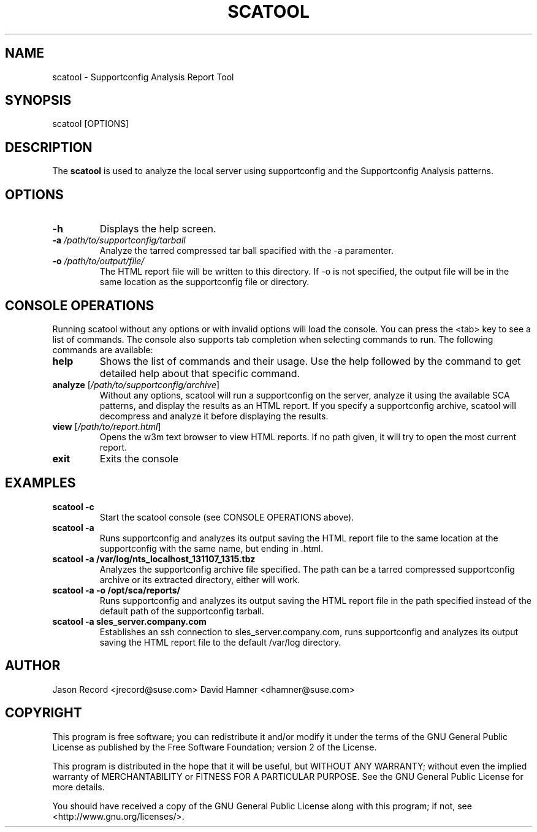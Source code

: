 .TH SCATOOL 8 "20 Mar 2014" "sca-server-report" "Supportconfig Analysis Manual"
.SH NAME
scatool - Supportconfig Analysis Report Tool
.SH SYNOPSIS
scatool [OPTIONS]
.SH DESCRIPTION
The \fBscatool\fR is used to analyze the local server using supportconfig and the Supportconfig Analysis patterns.
.SH OPTIONS
.TP
\fB\-h\fR
Displays the help screen.
.TP
\fB\-a\fR \fI/path/to/supportconfig/tarball\fR
Analyze the tarred compressed tar ball spacified with the -a paramenter.
.TP
\fB\-o\fR \fI/path/to/output/file/\fR
The HTML report file will be written to this directory. If -o is not specified, the output file will be in the same location as the supportconfig file or directory.
.PD
.SH CONSOLE OPERATIONS
Running scatool without any options or with invalid options will 
load the console. You can press the <tab> key to see a list of 
commands. The console also supports tab completion when selecting 
commands to run. The following commands are available:
.TP
\fBhelp\fR
Shows the list of commands and their usage. Use the help followed 
by the command to get detailed help about that specific command. 
.TP
\fBanalyze\fR [\fI/path/to/supportconfig/archive\fR]
Without any options, scatool will run a supportconfig on the server, 
analyze it using the available SCA patterns, and display the results 
as an HTML report. If you specify a supportconfig archive, scatool 
will decompress and analyze it before displaying the results.
.TP
\fBview\fR [\fI/path/to/report.html\fR]
Opens the w3m text browser to view HTML reports. If no path given, it 
will try to open the most current report.
.TP
\fBexit\fR
Exits the console
.PD
.SH EXAMPLES
.TP
\fBscatool -c\fR
Start the scatool console (see CONSOLE OPERATIONS above).
.TP
\fBscatool -a\fR
Runs supportconfig and analyzes its output saving the HTML report file to the same location at the supportconfig with the same name, but ending in .html.
.TP
\fBscatool -a /var/log/nts_localhost_131107_1315.tbz\fR
Analyzes the supportconfig archive file specified. The path can be a tarred compressed supportconfig archive or its extracted directory, either will work.
.TP
\fBscatool -a -o /opt/sca/reports/\fR
Runs supportconfig and analyzes its output saving the HTML report file in the path specified instead of the default path of the supportconfig tarball.
.TP
\fBscatool -a sles_server.company.com\fR
Establishes an ssh connection to sles_server.company.com, runs supportconfig and analyzes its output saving the HTML report file to the default /var/log directory.
.PD
.SH AUTHOR
Jason Record <jrecord@suse.com>
David Hamner <dhamner@suse.com>
.SH COPYRIGHT
This program is free software; you can redistribute it and/or modify
it under the terms of the GNU General Public License as published by
the Free Software Foundation; version 2 of the License.
.PP
This program is distributed in the hope that it will be useful,
but WITHOUT ANY WARRANTY; without even the implied warranty of
MERCHANTABILITY or FITNESS FOR A PARTICULAR PURPOSE.  See the
GNU General Public License for more details.
.PP
You should have received a copy of the GNU General Public License
along with this program; if not, see <http://www.gnu.org/licenses/>.

